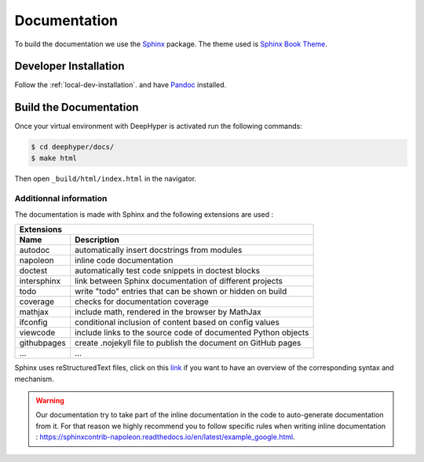 Documentation
*************

To build the documentation we use the `Sphinx <https://www.sphinx-doc.org/en/master/>`_ package. The theme used is `Sphinx Book Theme <https://sphinx-book-theme.readthedocs.io/en/latest/>`_.

Developer Installation
======================

Follow the :ref:`local-dev-installation`. and have `Pandoc <https://pandoc.org/installing.html>`_ installed.

Build the Documentation
=======================

Once your virtual environment with DeepHyper is activated run the following commands:

.. code-block::

    $ cd deephyper/docs/
    $ make html

Then open ``_build/html/index.html`` in the navigator.

Additionnal information
-----------------------

The documentation is made with Sphinx and the following extensions are used :

============= =============
 Extensions
---------------------------
 Name          Description
============= =============
 autodoc       automatically insert docstrings from modules
 napoleon      inline code documentation
 doctest       automatically test code snippets in doctest blocks
 intersphinx   link between Sphinx documentation of different projects
 todo          write "todo" entries that can be shown or hidden on build
 coverage      checks for documentation coverage
 mathjax       include math, rendered in the browser by MathJax
 ifconfig      conditional inclusion of content based on config values
 viewcode      include links to the source code of documented Python objects
 githubpages   create .nojekyll file to publish the document on GitHub pages
 ...            ...
============= =============


Sphinx uses reStructuredText files, click on this `link <https://pythonhosted.org/an_example_pypi_project/sphinx.html>`_ if you want to have an overview of the corresponding syntax and mechanism.

.. WARNING::
    Our documentation try to take part of the inline documentation in the code to auto-generate documentation from it. For that reason we highly recommend you to follow specific rules when writing inline documentation : https://sphinxcontrib-napoleon.readthedocs.io/en/latest/example_google.html.